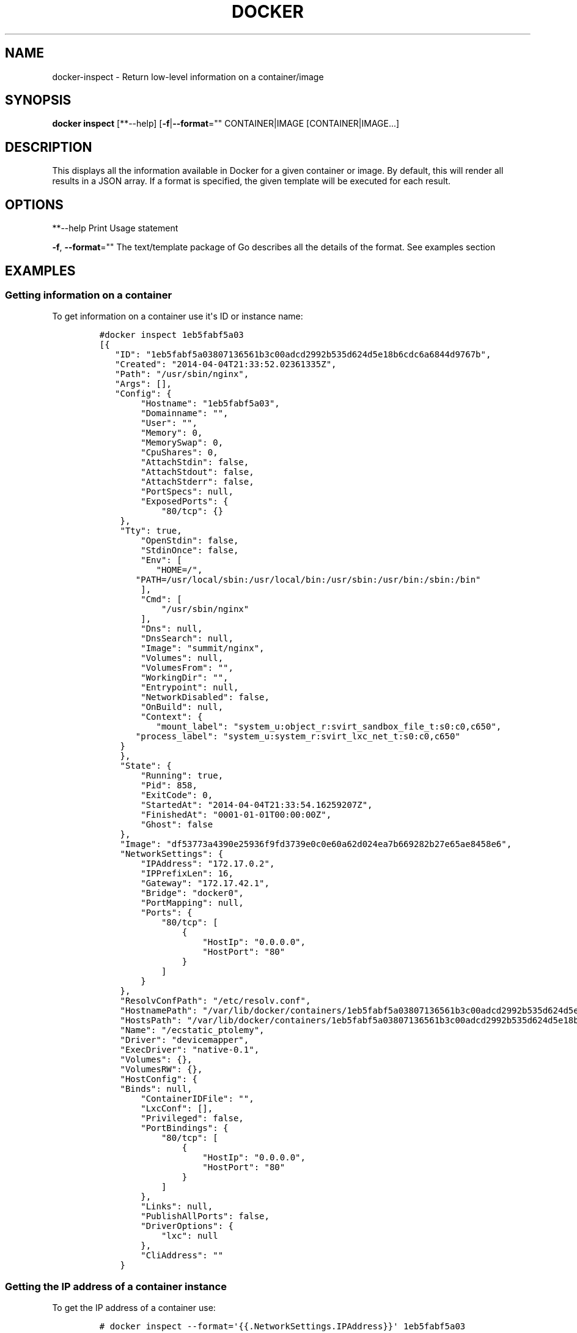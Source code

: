 .TH "DOCKER" "1" "APRIL 2014" "Docker User Manuals" ""
.SH NAME
.PP
docker\-inspect \- Return low\-level information on a container/image
.SH SYNOPSIS
.PP
\f[B]docker inspect\f[] [**\-\-help]
[\f[B]\-f\f[]|\f[B]\-\-format\f[]="" CONTAINER|IMAGE
[CONTAINER|IMAGE...]
.SH DESCRIPTION
.PP
This displays all the information available in Docker for a given
container or image.
By default, this will render all results in a JSON array.
If a format is specified, the given template will be executed for each
result.
.SH OPTIONS
.PP
**\-\-help Print Usage statement
.PP
\f[B]\-f\f[], \f[B]\-\-format\f[]="" The text/template package of Go
describes all the details of the format.
See examples section
.SH EXAMPLES
.SS Getting information on a container
.PP
To get information on a container use it\[aq]s ID or instance name:
.IP
.nf
\f[C]
#docker\ inspect\ 1eb5fabf5a03
[{
\ \ \ "ID":\ "1eb5fabf5a03807136561b3c00adcd2992b535d624d5e18b6cdc6a6844d9767b",
\ \ \ "Created":\ "2014\-04\-04T21:33:52.02361335Z",
\ \ \ "Path":\ "/usr/sbin/nginx",
\ \ \ "Args":\ [],
\ \ \ "Config":\ {
\ \ \ \ \ \ \ \ "Hostname":\ "1eb5fabf5a03",
\ \ \ \ \ \ \ \ "Domainname":\ "",
\ \ \ \ \ \ \ \ "User":\ "",
\ \ \ \ \ \ \ \ "Memory":\ 0,
\ \ \ \ \ \ \ \ "MemorySwap":\ 0,
\ \ \ \ \ \ \ \ "CpuShares":\ 0,
\ \ \ \ \ \ \ \ "AttachStdin":\ false,
\ \ \ \ \ \ \ \ "AttachStdout":\ false,
\ \ \ \ \ \ \ \ "AttachStderr":\ false,
\ \ \ \ \ \ \ \ "PortSpecs":\ null,
\ \ \ \ \ \ \ \ "ExposedPorts":\ {
\ \ \ \ \ \ \ \ \ \ \ \ "80/tcp":\ {}
\ \ \ \ },
\ \ \ \ "Tty":\ true,
\ \ \ \ \ \ \ \ "OpenStdin":\ false,
\ \ \ \ \ \ \ \ "StdinOnce":\ false,
\ \ \ \ \ \ \ \ "Env":\ [
\ \ \ \ \ \ \ \ \ \ \ "HOME=/",
\ \ \ \ \ \ \ "PATH=/usr/local/sbin:/usr/local/bin:/usr/sbin:/usr/bin:/sbin:/bin"
\ \ \ \ \ \ \ \ ],
\ \ \ \ \ \ \ \ "Cmd":\ [
\ \ \ \ \ \ \ \ \ \ \ \ "/usr/sbin/nginx"
\ \ \ \ \ \ \ \ ],
\ \ \ \ \ \ \ \ "Dns":\ null,
\ \ \ \ \ \ \ \ "DnsSearch":\ null,
\ \ \ \ \ \ \ \ "Image":\ "summit/nginx",
\ \ \ \ \ \ \ \ "Volumes":\ null,
\ \ \ \ \ \ \ \ "VolumesFrom":\ "",
\ \ \ \ \ \ \ \ "WorkingDir":\ "",
\ \ \ \ \ \ \ \ "Entrypoint":\ null,
\ \ \ \ \ \ \ \ "NetworkDisabled":\ false,
\ \ \ \ \ \ \ \ "OnBuild":\ null,
\ \ \ \ \ \ \ \ "Context":\ {
\ \ \ \ \ \ \ \ \ \ \ "mount_label":\ "system_u:object_r:svirt_sandbox_file_t:s0:c0,c650",
\ \ \ \ \ \ \ "process_label":\ "system_u:system_r:svirt_lxc_net_t:s0:c0,c650"
\ \ \ \ }
\ \ \ \ },
\ \ \ \ "State":\ {
\ \ \ \ \ \ \ \ "Running":\ true,
\ \ \ \ \ \ \ \ "Pid":\ 858,
\ \ \ \ \ \ \ \ "ExitCode":\ 0,
\ \ \ \ \ \ \ \ "StartedAt":\ "2014\-04\-04T21:33:54.16259207Z",
\ \ \ \ \ \ \ \ "FinishedAt":\ "0001\-01\-01T00:00:00Z",
\ \ \ \ \ \ \ \ "Ghost":\ false
\ \ \ \ },
\ \ \ \ "Image":\ "df53773a4390e25936f9fd3739e0c0e60a62d024ea7b669282b27e65ae8458e6",
\ \ \ \ "NetworkSettings":\ {
\ \ \ \ \ \ \ \ "IPAddress":\ "172.17.0.2",
\ \ \ \ \ \ \ \ "IPPrefixLen":\ 16,
\ \ \ \ \ \ \ \ "Gateway":\ "172.17.42.1",
\ \ \ \ \ \ \ \ "Bridge":\ "docker0",
\ \ \ \ \ \ \ \ "PortMapping":\ null,
\ \ \ \ \ \ \ \ "Ports":\ {
\ \ \ \ \ \ \ \ \ \ \ \ "80/tcp":\ [
\ \ \ \ \ \ \ \ \ \ \ \ \ \ \ \ {
\ \ \ \ \ \ \ \ \ \ \ \ \ \ \ \ \ \ \ \ "HostIp":\ "0.0.0.0",
\ \ \ \ \ \ \ \ \ \ \ \ \ \ \ \ \ \ \ \ "HostPort":\ "80"
\ \ \ \ \ \ \ \ \ \ \ \ \ \ \ \ }
\ \ \ \ \ \ \ \ \ \ \ \ ]
\ \ \ \ \ \ \ \ }
\ \ \ \ },
\ \ \ \ "ResolvConfPath":\ "/etc/resolv.conf",
\ \ \ \ "HostnamePath":\ "/var/lib/docker/containers/1eb5fabf5a03807136561b3c00adcd2992b535d624d5e18b6cdc6a6844d9767b/hostname",
\ \ \ \ "HostsPath":\ "/var/lib/docker/containers/1eb5fabf5a03807136561b3c00adcd2992b535d624d5e18b6cdc6a6844d9767b/hosts",
\ \ \ \ "Name":\ "/ecstatic_ptolemy",
\ \ \ \ "Driver":\ "devicemapper",
\ \ \ \ "ExecDriver":\ "native\-0.1",
\ \ \ \ "Volumes":\ {},
\ \ \ \ "VolumesRW":\ {},
\ \ \ \ "HostConfig":\ {
\ \ \ \ "Binds":\ null,
\ \ \ \ \ \ \ \ "ContainerIDFile":\ "",
\ \ \ \ \ \ \ \ "LxcConf":\ [],
\ \ \ \ \ \ \ \ "Privileged":\ false,
\ \ \ \ \ \ \ \ "PortBindings":\ {
\ \ \ \ \ \ \ \ \ \ \ \ "80/tcp":\ [
\ \ \ \ \ \ \ \ \ \ \ \ \ \ \ \ {
\ \ \ \ \ \ \ \ \ \ \ \ \ \ \ \ \ \ \ \ "HostIp":\ "0.0.0.0",
\ \ \ \ \ \ \ \ \ \ \ \ \ \ \ \ \ \ \ \ "HostPort":\ "80"
\ \ \ \ \ \ \ \ \ \ \ \ \ \ \ \ }
\ \ \ \ \ \ \ \ \ \ \ \ ]
\ \ \ \ \ \ \ \ },
\ \ \ \ \ \ \ \ "Links":\ null,
\ \ \ \ \ \ \ \ "PublishAllPorts":\ false,
\ \ \ \ \ \ \ \ "DriverOptions":\ {
\ \ \ \ \ \ \ \ \ \ \ \ "lxc":\ null
\ \ \ \ \ \ \ \ },
\ \ \ \ \ \ \ \ "CliAddress":\ ""
\ \ \ \ }
\f[]
.fi
.SS Getting the IP address of a container instance
.PP
To get the IP address of a container use:
.IP
.nf
\f[C]
#\ docker\ inspect\ \-\-format=\[aq]{{.NetworkSettings.IPAddress}}\[aq]\ 1eb5fabf5a03
172.17.0.2
\f[]
.fi
.SS Listing all port bindings
.PP
One can loop over arrays and maps in the results to produce simple text
output:
.IP
.nf
\f[C]
#\ docker\ inspect\ \-\-format=\[aq]{{range\ $p,\ $conf\ :=\ .NetworkSettings.Ports}}\ \\
\ {{$p}}\ \->\ {{(index\ $conf\ 0).HostPort}}\ {{end}}\[aq]\ 1eb5fabf5a03

80/tcp\ \->\ 80
\f[]
.fi
.SS Getting information on an image
.PP
Use an image\[aq]s ID or name (e.g.
repository/name[:tag]) to get information on it.
.IP
.nf
\f[C]
#\ docker\ inspect\ 58394af37342
[{
\ \ \ \ "id":\ "58394af373423902a1b97f209a31e3777932d9321ef10e64feaaa7b4df609cf9",
\ \ \ \ "parent":\ "8abc22bad04266308ff408ca61cb8f6f4244a59308f7efc64e54b08b496c58db",
\ \ \ \ "created":\ "2014\-02\-03T16:10:40.500814677Z",
\ \ \ \ "container":\ "f718f19a28a5147da49313c54620306243734bafa63c76942ef6f8c4b4113bc5",
\ \ \ \ "container_config":\ {
\ \ \ \ \ \ \ \ "Hostname":\ "88807319f25e",
\ \ \ \ \ \ \ \ "Domainname":\ "",
\ \ \ \ \ \ \ \ "User":\ "",
\ \ \ \ \ \ \ \ "Memory":\ 0,
\ \ \ \ \ \ \ \ "MemorySwap":\ 0,
\ \ \ \ \ \ \ \ "CpuShares":\ 0,
\ \ \ \ \ \ \ \ "AttachStdin":\ false,
\ \ \ \ \ \ \ \ "AttachStdout":\ false,
\ \ \ \ \ \ \ \ "AttachStderr":\ false,
\ \ \ \ \ \ \ \ "PortSpecs":\ null,
\ \ \ \ \ \ \ \ "ExposedPorts":\ null,
\ \ \ \ \ \ \ \ "Tty":\ false,
\ \ \ \ \ \ \ \ "OpenStdin":\ false,
\ \ \ \ \ \ \ \ "StdinOnce":\ false,
\ \ \ \ \ \ \ \ "Env":\ [
\ \ \ \ \ \ \ \ \ \ \ \ "HOME=/",
\ \ \ \ \ \ \ \ \ \ \ \ "PATH=/usr/local/sbin:/usr/local/bin:/usr/sbin:/usr/bin:/sbin:/bin"
\ \ \ \ \ \ \ \ ],
\ \ \ \ \ \ \ \ "Cmd":\ [
\ \ \ \ \ \ \ \ \ \ \ \ "/bin/sh",
\ \ \ \ \ \ \ \ \ \ \ \ "\-c",
\ \ \ \ \ "#(nop)\ ADD\ fedora\-20\-dummy.tar.xz\ in\ /"
\ \ \ \ \ \ \ \ ],
\ \ \ \ \ \ \ \ "Dns":\ null,
\ \ \ \ \ \ \ \ "DnsSearch":\ null,
\ \ \ \ \ \ \ \ "Image":\ "8abc22bad04266308ff408ca61cb8f6f4244a59308f7efc64e54b08b496c58db",
\ \ \ \ \ \ \ \ "Volumes":\ null,
\ \ \ \ \ \ \ \ "VolumesFrom":\ "",
\ \ \ \ \ \ \ \ "WorkingDir":\ "",
\ \ \ \ \ \ \ \ "Entrypoint":\ null,
\ \ \ \ \ \ \ \ "NetworkDisabled":\ false,
\ \ \ \ \ \ \ \ "OnBuild":\ null,
\ \ \ \ \ \ \ \ "Context":\ null
\ \ \ \ },
\ \ \ \ "docker_version":\ "0.6.3",
\ \ \ \ "author":\ "I\ P\ Babble\ \\u003clsm5\@ipbabble.com\\u003e\ \-\ ./buildcontainers.sh",
\ \ \ \ "config":\ {
\ \ \ \ \ \ \ \ "Hostname":\ "88807319f25e",
\ \ \ \ \ \ \ \ "Domainname":\ "",
\ \ \ \ \ \ \ \ "User":\ "",
\ \ \ \ \ \ \ \ "Memory":\ 0,
\ \ \ \ \ \ \ \ "MemorySwap":\ 0,
\ \ \ \ \ \ \ \ "CpuShares":\ 0,
\ \ \ \ \ \ \ \ "AttachStdin":\ false,
\ \ \ \ \ \ \ \ "AttachStdout":\ false,
\ \ \ \ \ \ \ \ "AttachStderr":\ false,
\ \ \ \ \ \ \ \ "PortSpecs":\ null,
\ \ \ \ \ \ \ \ "ExposedPorts":\ null,
\ \ \ \ \ \ \ \ "Tty":\ false,
\ \ \ \ \ \ \ \ "OpenStdin":\ false,
\ \ \ \ \ \ \ \ "StdinOnce":\ false,
\ \ \ \ \ \ \ \ "Env":\ [
\ \ \ \ \ \ \ \ \ \ \ \ "HOME=/",
\ \ \ \ \ \ \ \ \ \ \ \ "PATH=/usr/local/sbin:/usr/local/bin:/usr/sbin:/usr/bin:/sbin:/bin"
\ \ \ \ \ \ \ \ ],
\ \ \ \ \ \ \ \ "Cmd":\ null,
\ \ \ \ \ \ \ \ "Dns":\ null,
\ \ \ \ \ \ \ \ "DnsSearch":\ null,
\ \ \ \ \ \ \ \ "Image":\ "8abc22bad04266308ff408ca61cb8f6f4244a59308f7efc64e54b08b496c58db",
\ \ \ \ \ \ \ \ "Volumes":\ null,
\ \ \ \ \ \ \ \ "VolumesFrom":\ "",
\ \ \ \ \ \ \ \ "WorkingDir":\ "",
\ \ \ \ \ \ \ \ "Entrypoint":\ null,
\ \ \ \ \ \ \ \ "NetworkDisabled":\ false,
\ \ \ \ \ \ \ \ "OnBuild":\ null,
\ \ \ \ \ \ \ \ "Context":\ null
\ \ \ \ },
"architecture":\ "x86_64",
"Size":\ 385520098
}]
\f[]
.fi
.SH HISTORY
.PP
April 2014, Originally compiled by William Henry (whenry at redhat dot
com) based on docker.io source material and internal work.
.SH AUTHORS
William Henry.
